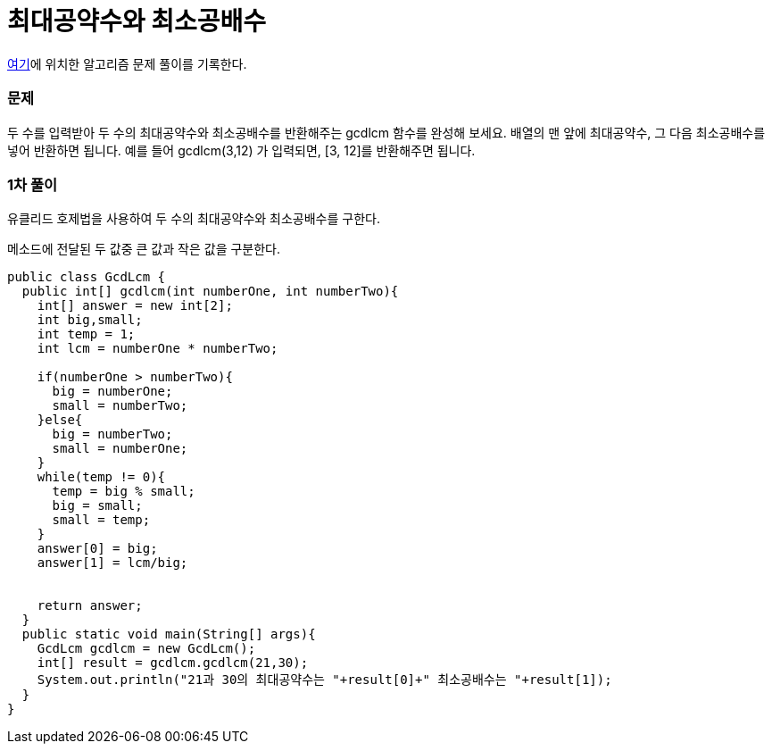 = 최대공약수와 최소공배수

:icons: font
:Author: Byeongsoon Jang
:Email: byeongsoon@wisoft.io
:Date: 2018.03.04
:Revision: 1.0

link:https://programmers.co.kr/learn/challenge_codes/112[여기]에
위치한 알고리즘 문제 풀이를 기록한다.

=== 문제

두 수를 입력받아 두 수의 최대공약수와 최소공배수를 반환해주는 gcdlcm 함수를 완성해 보세요. 배열의 맨 앞에 최대공약수, 그 다음 최소공배수를 넣어 반환하면 됩니다. 예를 들어 gcdlcm(3,12) 가 입력되면, [3, 12]를 반환해주면 됩니다.

=== 1차 풀이

유클리드 호제법을 사용하여 두 수의 최대공약수와 최소공배수를 구한다.

메소드에 전달된 두 값중 큰 값과 작은 값을 구분한다.

[source, java]
----
public class GcdLcm {
  public int[] gcdlcm(int numberOne, int numberTwo){
    int[] answer = new int[2];
    int big,small;
    int temp = 1;
    int lcm = numberOne * numberTwo;

    if(numberOne > numberTwo){
      big = numberOne;
      small = numberTwo;
    }else{
      big = numberTwo;
      small = numberOne;
    }
    while(temp != 0){
      temp = big % small;
      big = small;
      small = temp;
    }
    answer[0] = big;
    answer[1] = lcm/big;


    return answer;
  }
  public static void main(String[] args){
    GcdLcm gcdlcm = new GcdLcm();
    int[] result = gcdlcm.gcdlcm(21,30);
    System.out.println("21과 30의 최대공약수는 "+result[0]+" 최소공배수는 "+result[1]);
  }
}

----
